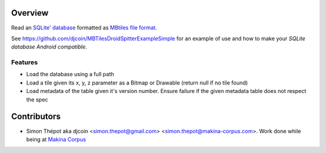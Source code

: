 Overview
========

Read an `SQLite' database <http://www.sqlite.org/>`_ formatted as `MBtiles file format <http://mapbox.com/documentation/mbtiles-file-format>`_.

See https://github.com/djcoin/MBTilesDroidSpitterExampleSimple for an example of use and how to make your *SQLite database Android compatible*.

Features
--------

- Load the database using a full path
- Load a tile given its x, y, z parameter as a Bitmap or Drawable (return null if no tile found)
- Load metadata of the table given it's version number. Ensure failure if the given metadata table does not respect the spec

Contributors
============

- Simon Thépot aka djcoin <simon.thepot@gmail.com> <simon.thepot@makina-corpus.com>. Work done while being at `Makina Corpus <http://www.makina-corpus.com>`_
